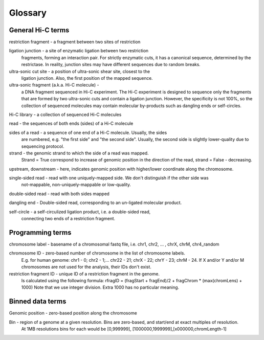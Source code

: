 Glossary
========

General Hi-C terms
------------------

restriction fragment - a fragment between two sites of restriction

ligation junction - a site of enzymatic ligation between two restriction 
                    fragments, forming an interaction pair.
                    For strictly enzymatic cuts, it has a canonical sequence,
                    determined by the restrictase. In reality, junction sites 
                    may have different sequences due to random breaks. 

ultra-sonic cut site - a position of ultra-sonic shear site, closest to the 
                       ligation junction. Also, the first position of the 
                       mapped sequence.

ultra-sonic fragment (a.k.a. Hi-C molecule) -
    a DNA fragment sequenced in Hi-C experiment. The Hi-C experiment is designed
    to sequence only the fragments that are formed by two ultra-sonic cuts and
    contain a ligation junction. However, the specificity is not 100%,
    so the collection of sequenced molecules may contain molecular by-products such as 
    dangling ends or self-circles.

Hi-C library - a collection of sequenced Hi-C molecules

read - the sequences of both ends (sides) of a Hi-C molecule

sides of a read - a sequence of one end of a Hi-C molecule. Usually, the sides
                  are numbered, e.g. "the first side" and "the second side". 
                  Usually, the second side is slightly lower-quality due to sequencing 
                  protocol. 

strand - the genomic strand to which the side of a read was mapped. 
        Strand = True correspond to increase of genomic position in the direction of the read, 
        strand = False - decreasing. 

upstream, downstream - here, indicates genomic position with higher/lower coordinate along the chromosome. 
        

single-sided read - read with one uniquely-mapped side. We don't distinguish if the other side was
         not-mappable, non-uniquely-mappable or low-quality.

double-sided read - read with both sides mapped

dangling end -  Double-sided read, corresponding to an un-ligated molecular product. 

self-circle - a self-circulized ligation product, i.e. a double-sided read, 
        connecting two ends of a restriction fragment. 
        

Programming terms
-----------------

chromosome label - basename of a chromosomal fastq file, i.e. chr1, chr2, ... , chrX, chrM, chr4_random

chromosome ID - zero-based number of chromosome in the list of chromosome labels. 
        E.g. for human genome: chr1 - 0; chr2 - 1;...  chr22 - 21; chrX - 22; chrY - 23; chrM - 24. 
        If X and/or Y and/or M chromosomes are not used for the analysis, their IDs don't exist.         
        
restriction fragment ID - unique ID of a restriction fragment in the genome. 
        Is calculated using the following formula: 
        rfragID = (fragStart + fragEnd)/2  + fragChrom * (max(chromLens) + 1000)
        Note that we use integer division.
        Extra 1000 has no particular meaning. 
        

Binned data terms
-----------------

Genomic position - zero-based position along the chromosome

Bin - region of a genome at a given resolution. Bins are zero-based, and start/end at exact multiples of resolution. 
        At 1MB resolutions bins for each would be [0,999999], [1000000,1999999],[x000000,chromLength-1]


        

